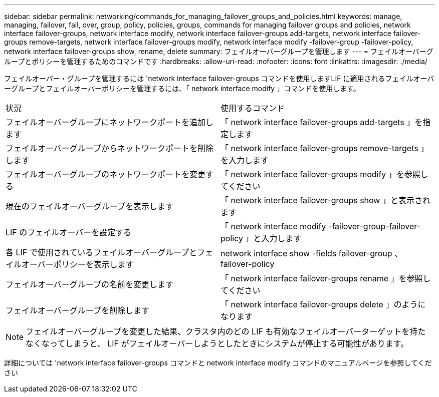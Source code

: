 ---
sidebar: sidebar 
permalink: networking/commands_for_managing_failover_groups_and_policies.html 
keywords: manage, managing, failover, fail, over, group, policy, policies, groups, commands for managing failover groups and policies, network interface failover-groups, network interface modify, network interface failover-groups add-targets, network interface failover-groups remove-targets, network interface failover-groups modify, network interface modify -failover-group -failover-policy, network interface failover-groups show, rename, delete 
summary: フェイルオーバーグループを管理します 
---
= フェイルオーバーグループとポリシーを管理するためのコマンドです
:hardbreaks:
:allow-uri-read: 
:nofooter: 
:icons: font
:linkattrs: 
:imagesdir: ./media/


[role="lead"]
フェイルオーバー・グループを管理するには 'network interface failover-groups コマンドを使用しますLIF に適用されるフェイルオーバーグループとフェイルオーバーポリシーを管理するには、「 network interface modify 」コマンドを使用します。

|===


| 状況 | 使用するコマンド 


 a| 
フェイルオーバーグループにネットワークポートを追加します
 a| 
「 network interface failover-groups add-targets 」を指定します



 a| 
フェイルオーバーグループからネットワークポートを削除します
 a| 
「 network interface failover-groups remove-targets 」を入力します



 a| 
フェイルオーバーグループのネットワークポートを変更する
 a| 
「 network interface failover-groups modify 」を参照してください



 a| 
現在のフェイルオーバーグループを表示します
 a| 
「 network interface failover-groups show 」と表示されます



 a| 
LIF のフェイルオーバーを設定する
 a| 
「 network interface modify -failover-group-failover-policy 」と入力します



 a| 
各 LIF で使用されているフェイルオーバーグループとフェイルオーバーポリシーを表示します
 a| 
network interface show -fields failover-group 、 failover-policy



 a| 
フェイルオーバーグループの名前を変更します
 a| 
「 network interface failover-groups rename 」を参照してください



 a| 
フェイルオーバーグループを削除します
 a| 
「 network interface failover-groups delete 」のようになります

|===

NOTE: フェイルオーバーグループを変更した結果、クラスタ内のどの LIF も有効なフェイルオーバーターゲットを持たなくなってしまうと、 LIF がフェイルオーバーしようとしたときにシステムが停止する可能性があります。

詳細については 'network interface failover-groups コマンドと network interface modify コマンドのマニュアルページを参照してください
